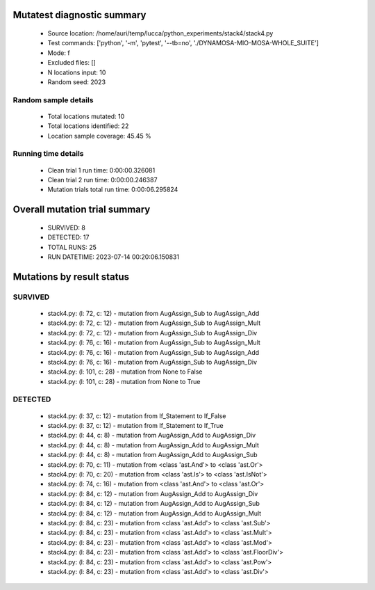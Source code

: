 Mutatest diagnostic summary
===========================
 - Source location: /home/auri/temp/lucca/python_experiments/stack4/stack4.py
 - Test commands: ['python', '-m', 'pytest', '--tb=no', './DYNAMOSA-MIO-MOSA-WHOLE_SUITE']
 - Mode: f
 - Excluded files: []
 - N locations input: 10
 - Random seed: 2023

Random sample details
---------------------
 - Total locations mutated: 10
 - Total locations identified: 22
 - Location sample coverage: 45.45 %


Running time details
--------------------
 - Clean trial 1 run time: 0:00:00.326081
 - Clean trial 2 run time: 0:00:00.246387
 - Mutation trials total run time: 0:00:06.295824

Overall mutation trial summary
==============================
 - SURVIVED: 8
 - DETECTED: 17
 - TOTAL RUNS: 25
 - RUN DATETIME: 2023-07-14 00:20:06.150831


Mutations by result status
==========================


SURVIVED
--------
 - stack4.py: (l: 72, c: 12) - mutation from AugAssign_Sub to AugAssign_Add
 - stack4.py: (l: 72, c: 12) - mutation from AugAssign_Sub to AugAssign_Mult
 - stack4.py: (l: 72, c: 12) - mutation from AugAssign_Sub to AugAssign_Div
 - stack4.py: (l: 76, c: 16) - mutation from AugAssign_Sub to AugAssign_Mult
 - stack4.py: (l: 76, c: 16) - mutation from AugAssign_Sub to AugAssign_Add
 - stack4.py: (l: 76, c: 16) - mutation from AugAssign_Sub to AugAssign_Div
 - stack4.py: (l: 101, c: 28) - mutation from None to False
 - stack4.py: (l: 101, c: 28) - mutation from None to True


DETECTED
--------
 - stack4.py: (l: 37, c: 12) - mutation from If_Statement to If_False
 - stack4.py: (l: 37, c: 12) - mutation from If_Statement to If_True
 - stack4.py: (l: 44, c: 8) - mutation from AugAssign_Add to AugAssign_Div
 - stack4.py: (l: 44, c: 8) - mutation from AugAssign_Add to AugAssign_Mult
 - stack4.py: (l: 44, c: 8) - mutation from AugAssign_Add to AugAssign_Sub
 - stack4.py: (l: 70, c: 11) - mutation from <class 'ast.And'> to <class 'ast.Or'>
 - stack4.py: (l: 70, c: 20) - mutation from <class 'ast.Is'> to <class 'ast.IsNot'>
 - stack4.py: (l: 74, c: 16) - mutation from <class 'ast.And'> to <class 'ast.Or'>
 - stack4.py: (l: 84, c: 12) - mutation from AugAssign_Add to AugAssign_Div
 - stack4.py: (l: 84, c: 12) - mutation from AugAssign_Add to AugAssign_Sub
 - stack4.py: (l: 84, c: 12) - mutation from AugAssign_Add to AugAssign_Mult
 - stack4.py: (l: 84, c: 23) - mutation from <class 'ast.Add'> to <class 'ast.Sub'>
 - stack4.py: (l: 84, c: 23) - mutation from <class 'ast.Add'> to <class 'ast.Mult'>
 - stack4.py: (l: 84, c: 23) - mutation from <class 'ast.Add'> to <class 'ast.Mod'>
 - stack4.py: (l: 84, c: 23) - mutation from <class 'ast.Add'> to <class 'ast.FloorDiv'>
 - stack4.py: (l: 84, c: 23) - mutation from <class 'ast.Add'> to <class 'ast.Pow'>
 - stack4.py: (l: 84, c: 23) - mutation from <class 'ast.Add'> to <class 'ast.Div'>